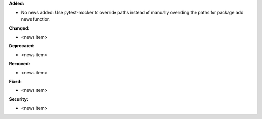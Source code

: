 **Added:**

* No news added: Use pytest-mocker to override paths instead of manually overrding the paths for package add news function.

**Changed:**

* <news item>

**Deprecated:**

* <news item>

**Removed:**

* <news item>

**Fixed:**

* <news item>

**Security:**

* <news item>
